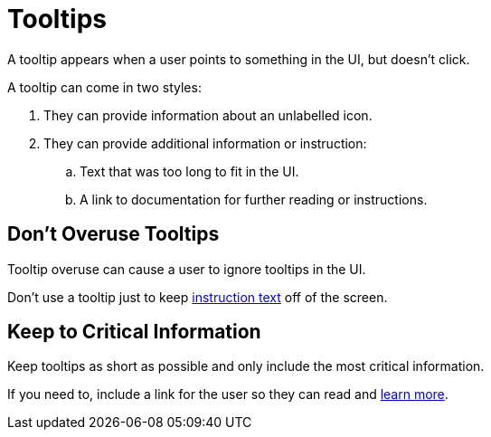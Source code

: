 = Tooltips 

A tooltip appears when a user points to something in the UI, but doesn't click. 

A tooltip can come in two styles: 

. They can provide information about an unlabelled icon. 
. They can provide additional information or instruction: 
.. Text that was too long to fit in the UI. 
.. A link to documentation for further reading or instructions. 

== Don't Overuse Tooltips 

Tooltip overuse can cause a user to ignore tooltips in the UI. 

Don't use a tooltip just to keep xref:instruction-text.adoc[instruction text] off of the screen. 

== Keep to Critical Information 

Keep tooltips as short as possible and only include the most critical information. 

If you need to, include a link for the user so they can read and xref:documentation-links.adoc[learn more]. 
